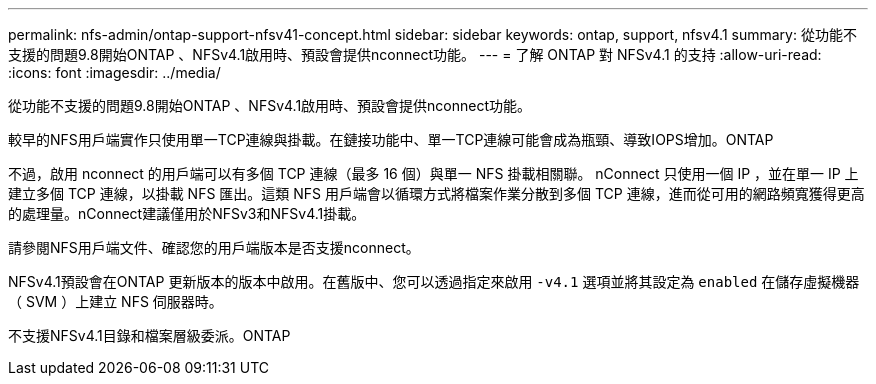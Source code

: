 ---
permalink: nfs-admin/ontap-support-nfsv41-concept.html 
sidebar: sidebar 
keywords: ontap, support, nfsv4.1 
summary: 從功能不支援的問題9.8開始ONTAP 、NFSv4.1啟用時、預設會提供nconnect功能。 
---
= 了解 ONTAP 對 NFSv4.1 的支持
:allow-uri-read: 
:icons: font
:imagesdir: ../media/


[role="lead"]
從功能不支援的問題9.8開始ONTAP 、NFSv4.1啟用時、預設會提供nconnect功能。

較早的NFS用戶端實作只使用單一TCP連線與掛載。在鏈接功能中、單一TCP連線可能會成為瓶頸、導致IOPS增加。ONTAP

不過，啟用 nconnect 的用戶端可以有多個 TCP 連線（最多 16 個）與單一 NFS 掛載相關聯。 nConnect 只使用一個 IP ，並在單一 IP 上建立多個 TCP 連線，以掛載 NFS 匯出。這類 NFS 用戶端會以循環方式將檔案作業分散到多個 TCP 連線，進而從可用的網路頻寬獲得更高的處理量。nConnect建議僅用於NFSv3和NFSv4.1掛載。

請參閱NFS用戶端文件、確認您的用戶端版本是否支援nconnect。

NFSv4.1預設會在ONTAP 更新版本的版本中啟用。在舊版中、您可以透過指定來啟用 `-v4.1` 選項並將其設定為 `enabled` 在儲存虛擬機器（ SVM ）上建立 NFS 伺服器時。

不支援NFSv4.1目錄和檔案層級委派。ONTAP
